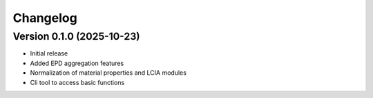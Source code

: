 =========
Changelog
=========

Version 0.1.0 (2025-10-23)
===========

- Initial release
- Added EPD aggregation features
- Normalization of material properties and LCIA modules
- Cli tool to access basic functions
